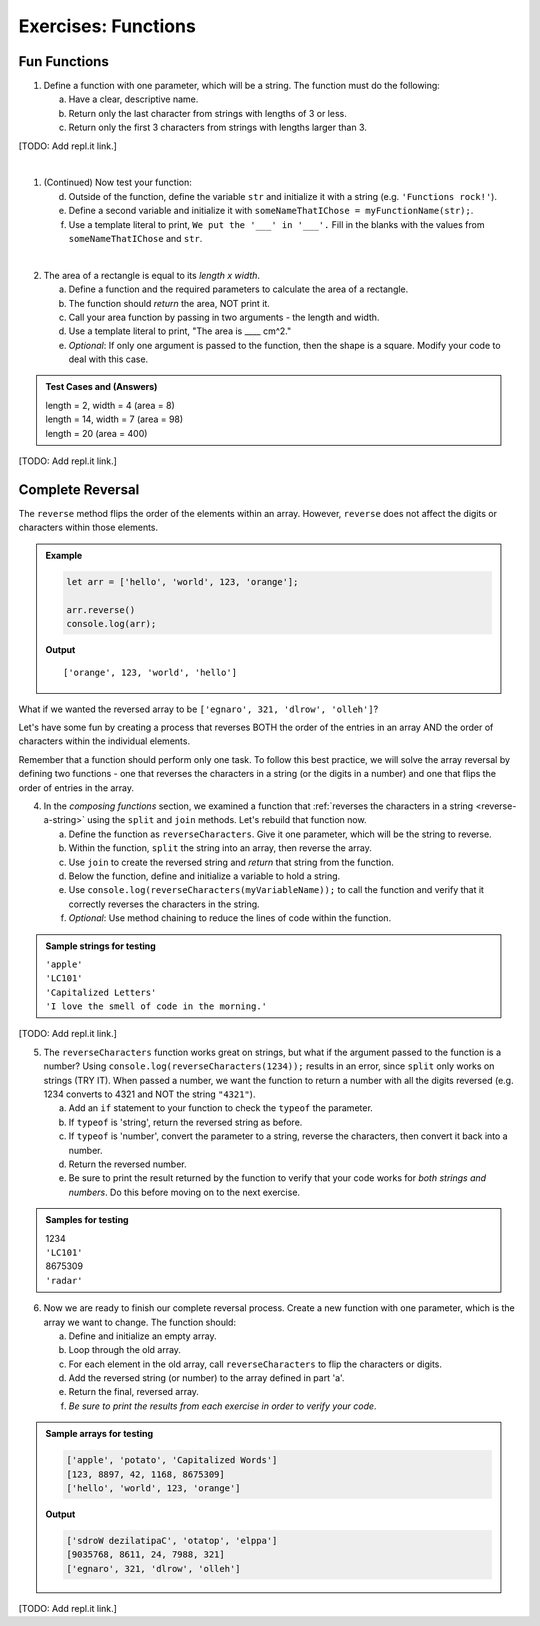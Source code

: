 Exercises: Functions
=====================

Fun Functions
--------------

1. Define a function with one parameter, which will be a string. The function
   must do the following:

   a. Have a clear, descriptive name.
   b. Return only the last character from strings with lengths of 3 or less.
   c. Return only the first 3 characters from strings with lengths larger than
      3.

[TODO: Add repl.it link.]

|

1. (Continued) Now test your function:

   d. Outside of the function, define the variable ``str`` and initialize it with
      a string (e.g. ``'Functions rock!'``).
   e. Define a second variable and initialize it with
      ``someNameThatIChose = myFunctionName(str);``.
   f. Use a template literal to print, ``We put the '___' in '___'.`` Fill in the blanks
      with the values from ``someNameThatIChose`` and ``str``.

|

2. The area of a rectangle is equal to its *length x width*.

   a. Define a function and the required parameters to calculate the area of a
      rectangle.
   b. The function should *return* the area, NOT print it.
   c. Call your area function by passing in two arguments - the length and
      width.
   d. Use a template literal to print, "The area is ____ cm^2."
   e. *Optional*: If only one argument is passed to the function, then the shape is
      a square. Modify your code to deal with this case.

.. admonition:: Test Cases and (Answers)

   | length = 2, width = 4 (area = 8)
   | length = 14, width = 7 (area = 98)
   | length = 20 (area = 400)

[TODO: Add repl.it link.]

Complete Reversal
------------------

The ``reverse`` method flips the order of the elements within an array.
However, ``reverse`` does not affect the digits or characters within those
elements.

.. admonition:: Example

   .. sourcecode:: js

      let arr = ['hello', 'world', 123, 'orange'];

      arr.reverse()
      console.log(arr);

   **Output**

   ::

      ['orange', 123, 'world', 'hello']

What if we wanted the reversed array to be
``['egnaro', 321, 'dlrow', 'olleh']``?

Let's have some fun by creating a process that reverses BOTH the order of the
entries in an array AND the order of characters within the individual elements.

Remember that a function should perform only one task. To follow this best
practice, we will solve the array reversal by defining two functions - one that
reverses the characters in a string (or the digits in a number) and one that
flips the order of entries in the array.

4. In the *composing functions* section, we examined a function that
   :ref:`reverses the characters in a string <reverse-a-string>` using the
   ``split`` and ``join`` methods. Let's rebuild that function now.

   a. Define the function as ``reverseCharacters``. Give it one parameter, which will
      be the string to reverse.
   b. Within the function, ``split`` the string into an array, then reverse the
      array.
   c. Use ``join`` to create the reversed string and *return* that string from the
      function.
   d. Below the function, define and initialize a variable to hold a string.
   e. Use ``console.log(reverseCharacters(myVariableName));`` to call the function and verify
      that it correctly reverses the characters in the string.
   f. *Optional*: Use method chaining to reduce the lines of code within the
      function.

.. admonition:: Sample strings for testing

   | ``'apple'``
   | ``'LC101'``
   | ``'Capitalized Letters'``
   | ``'I love the smell of code in the morning.'``

[TODO: Add repl.it link.]

5. The ``reverseCharacters`` function works great on strings, but what if the
   argument passed to the function is a number? Using
   ``console.log(reverseCharacters(1234));`` results in an error, since
   ``split`` only works on strings (TRY IT). When passed a number, we want the
   function to return a number with all the digits reversed (e.g. 1234 converts
   to 4321 and NOT the string ``"4321"``).

   a. Add an ``if`` statement to your function to check the ``typeof`` the
      parameter.
   b. If ``typeof`` is 'string', return the reversed string as before.
   c. If ``typeof`` is 'number', convert the parameter to a string, reverse the
      characters, then convert it back into a number.
   d. Return the reversed number.
   e. Be sure to print the result returned by the function to verify that your code
      works for *both strings and numbers*. Do this before moving on to the
      next exercise.

.. admonition:: Samples for testing

   | 1234
   | ``'LC101'``
   | 8675309
   | ``'radar'``

6. Now we are ready to finish our complete reversal process. Create a new
   function with one parameter, which is the array we want to change. The
   function should:

   a. Define and initialize an empty array.
   b. Loop through the old array.
   c. For each element in the old array, call ``reverseCharacters`` to flip the
      characters or digits.
   d. Add the reversed string (or number) to the array defined in part 'a'.
   e. Return the final, reversed array.
   f. *Be sure to print the results from each exercise in order to verify your
      code*.

.. admonition:: Sample arrays for testing

   .. sourcecode:: js

      ['apple', 'potato', 'Capitalized Words']
      [123, 8897, 42, 1168, 8675309]
      ['hello', 'world', 123, 'orange']

   **Output**

   .. sourcecode:: js

      ['sdroW dezilatipaC', 'otatop', 'elppa']
      [9035768, 8611, 24, 7988, 321]
      ['egnaro', 321, 'dlrow', 'olleh']

[TODO: Add repl.it link.]
